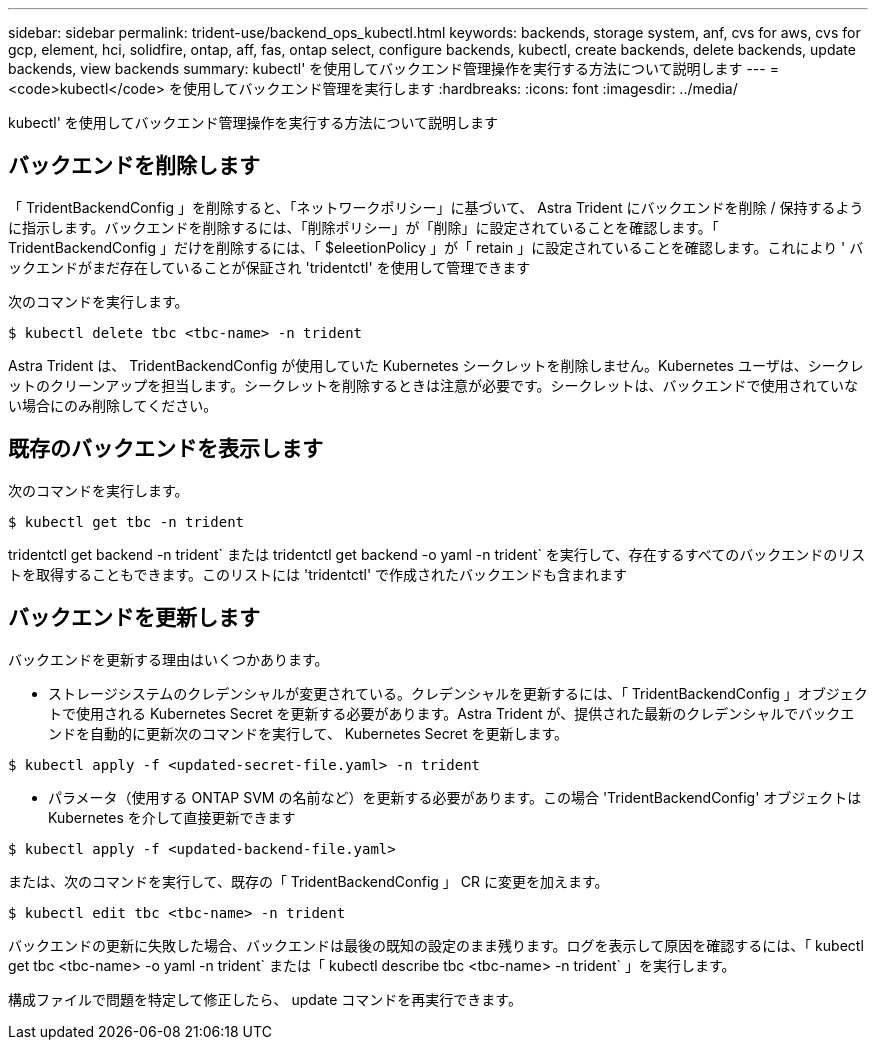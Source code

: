 ---
sidebar: sidebar 
permalink: trident-use/backend_ops_kubectl.html 
keywords: backends, storage system, anf, cvs for aws, cvs for gcp, element, hci, solidfire, ontap, aff, fas, ontap select, configure backends, kubectl, create backends, delete backends, update backends, view backends 
summary: kubectl' を使用してバックエンド管理操作を実行する方法について説明します 
---
= <code>kubectl</code> を使用してバックエンド管理を実行します
:hardbreaks:
:icons: font
:imagesdir: ../media/


kubectl' を使用してバックエンド管理操作を実行する方法について説明します



== バックエンドを削除します

「 TridentBackendConfig 」を削除すると、「ネットワークポリシー」に基づいて、 Astra Trident にバックエンドを削除 / 保持するように指示します。バックエンドを削除するには、「削除ポリシー」が「削除」に設定されていることを確認します。「 TridentBackendConfig 」だけを削除するには、「 $eleetionPolicy 」が「 retain 」に設定されていることを確認します。これにより ' バックエンドがまだ存在していることが保証され 'tridentctl' を使用して管理できます

次のコマンドを実行します。

[listing]
----
$ kubectl delete tbc <tbc-name> -n trident
----
Astra Trident は、 TridentBackendConfig が使用していた Kubernetes シークレットを削除しません。Kubernetes ユーザは、シークレットのクリーンアップを担当します。シークレットを削除するときは注意が必要です。シークレットは、バックエンドで使用されていない場合にのみ削除してください。



== 既存のバックエンドを表示します

次のコマンドを実行します。

[listing]
----
$ kubectl get tbc -n trident
----
tridentctl get backend -n trident` または tridentctl get backend -o yaml -n trident` を実行して、存在するすべてのバックエンドのリストを取得することもできます。このリストには 'tridentctl' で作成されたバックエンドも含まれます



== バックエンドを更新します

バックエンドを更新する理由はいくつかあります。

* ストレージシステムのクレデンシャルが変更されている。クレデンシャルを更新するには、「 TridentBackendConfig 」オブジェクトで使用される Kubernetes Secret を更新する必要があります。Astra Trident が、提供された最新のクレデンシャルでバックエンドを自動的に更新次のコマンドを実行して、 Kubernetes Secret を更新します。


[listing]
----
$ kubectl apply -f <updated-secret-file.yaml> -n trident
----
* パラメータ（使用する ONTAP SVM の名前など）を更新する必要があります。この場合 'TridentBackendConfig' オブジェクトは Kubernetes を介して直接更新できます


[listing]
----
$ kubectl apply -f <updated-backend-file.yaml>
----
または、次のコマンドを実行して、既存の「 TridentBackendConfig 」 CR に変更を加えます。

[listing]
----
$ kubectl edit tbc <tbc-name> -n trident
----
バックエンドの更新に失敗した場合、バックエンドは最後の既知の設定のまま残ります。ログを表示して原因を確認するには、「 kubectl get tbc <tbc-name> -o yaml -n trident` または「 kubectl describe tbc <tbc-name> -n trident` 」を実行します。

構成ファイルで問題を特定して修正したら、 update コマンドを再実行できます。
